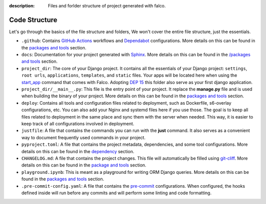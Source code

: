 :description: Files and forlder structure of project generated with falco.


Code Structure
==============

Let's go through the basics of the file structure and folders, We won't cover the entire file structure, just the essentials.

- ``.github``: Contains `GitHub Actions <https://docs.github.com/en/actions>`_ workflows and `Dependabot <https://docs.github.com/en/code-security/supply-chain-security/keeping-your-dependencies-updated-automatically>`_ configurations. More details on this can be found in the `packages and tools </the_cli/start_project/packages.html#continuous-integration>`_ section.
- ``docs``: Documentation for your project generated with `Sphinx <https://www.sphinx-doc.org/en/master/>`_. More details on this can be found in the `/packages and tools <packages.html#documentation>`_ section.
- ``project_dir``: The core of your Django project. It contains all the essentials of your Django project: ``settings``, ``root urls``, ``applications``, ``templates``, and ``static`` files. Your apps will be located here when using the `start_app </the_cli/start_app.html>`_ command that comes with Falco. Adopting `DEP 15 <https://github.com/django/deps/pull/98>`_ this folder also serve as your first django application.
- ``project_dir/__main__.py``: This file is the entry point of your project. It replace the **manage.py** file and is used when building the binary of your project. More details on this can be found in the `packages and tools </packages.html#entry-point-and-binary>`_ section.
- ``deploy``: Contains all tools and configuration files related to deployment, such as Dockerfile, s6-overlay configurations, etc. You can also add your Nginx and systemd files here if you use those. The goal is to keep all files related to deployment in the same place and sync them with the server when needed. This way, it is easier to keep track of all configurations involved in deployment.
- ``justfile``: A file that contains the commands you can run with the **just** command. It also serves as a convenient way to document frequently used commands in your project.
- ``pyproject.toml``: A file that contains the project metadata, dependencies, and some tool configurations. More details on this can be found in the `dependency <dependency.html>`_ section.
- ``CHANGELOG.md``: A file that contains the project changes. This file will automatically be filled using `git-cliff <https://git-cliff.org/>`_. More details on this can be found in the `package and tools <packages.html#project-versioning>`_ section.
- ``playground.ipynb``: This is meant as a playground for writing ORM Django queries. More details on this can be found in the `packages and tools </packages.html#dj-notebook>`_ section.
- ``.pre-commit-config.yaml``: A file that contains the `pre-commit <https://pre-commit.com/>`_ configurations. When configured, the hooks defined inside will run before any commits and will perform some linting and code formatting.


.. tabs::

   .. tab:: L1

      .. include:: /_static/snippets/tree-1.txt
         :literal:

   .. tab:: L2

      .. include:: /_static/snippets/tree-2.txt
         :literal:

   .. tab:: L3

    .. include:: /_static/snippets/tree-3.txt
       :literal:



